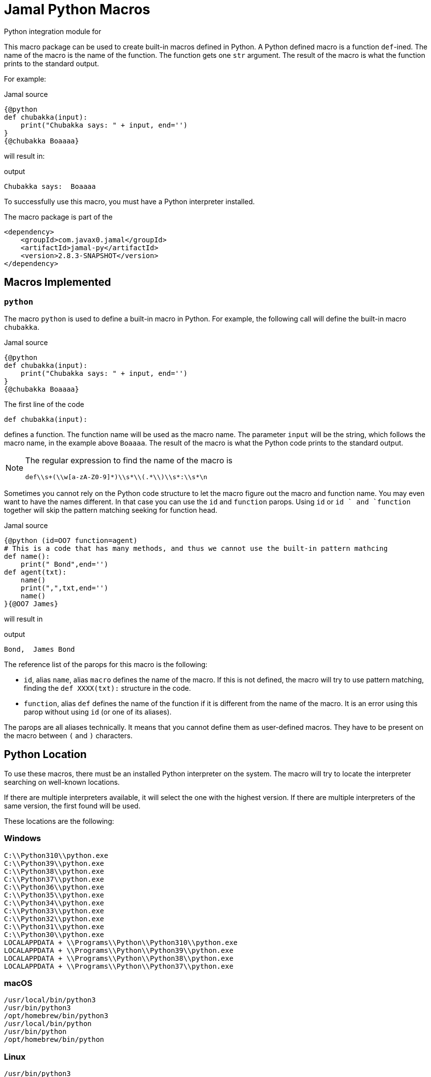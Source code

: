 = Jamal Python Macros


Python integration module for

This macro package can be used to create built-in macros defined in Python.
A Python defined macro is a function ``def``-ined.
The name of the macro is the name of the function.
The function gets one ``str`` argument.
The result of the macro is what the function prints to the standard output.

For example:


.Jamal source
[source]
----
{@python
def chubakka(input):
    print("Chubakka says: " + input, end='')
}
{@chubakka Boaaaa}
----

will result in:

.output
[source]
----
Chubakka says:  Boaaaa
----


To successfully use this macro, you must have a Python interpreter installed.

The macro package is part of the

[source,xml]
----
<dependency>
    <groupId>com.javax0.jamal</groupId>
    <artifactId>jamal-py</artifactId>
    <version>2.8.3-SNAPSHOT</version>
</dependency>
----


== Macros Implemented



=== `python`

The macro `python` is used to define a built-in macro in Python.
For example, the following call will define the built-in macro ``chubakka``.

.Jamal source
[source]
----
{@python
def chubakka(input):
    print("Chubakka says: " + input, end='')
}
{@chubakka Boaaaa}
----

The first line of the code

    def chubakka(input):


defines a function.
The function name will be used as the macro name.
The parameter `input` will be the string, which follows the macro name, in the example above `Boaaaa`.
The result of the macro is what the Python code prints to the standard output.

[NOTE]
====
The regular expression to find the name of the macro is

  def\\s+(\\w[a-zA-Z0-9]*)\\s*\\(.*\\)\\s*:\\s*\n

====

Sometimes you cannot rely on the Python code structure to let the macro figure out the macro and function name.
You may even want to have the names different.
In that case you can use the `id` and `function` parops.
Using `id` or `id ` and `function` together will skip the pattern matching seeking for function head.

.Jamal source
[source]
----
{@python (id=OO7 function=agent)
# This is a code that has many methods, and thus we cannot use the built-in pattern mathcing
def name():
    print(" Bond",end='')
def agent(txt):
    name()
    print(",",txt,end='')
    name()
}{@OO7 James}
----

will result in

.output
[source]
----
Bond,  James Bond
----


The reference list of the parops for this macro is the following:

* `id`, alias `name`, alias `macro`
defines the name of the macro.
If this is not defined, the macro will try to use pattern matching, finding the `def XXXX(txt):` structure in the code.
* `function`, alias `def`
defines the name of the function if it is different from the name of the macro.
It is an error using this parop without using `id` (or one of its aliases).


The parops are all aliases technically.
It means that you cannot define them as user-defined macros.
They have to be present on the macro between `(` and `)` characters.


== Python Location

To use these macros, there must be an installed Python interpreter on the system.
The macro will try to locate the interpreter searching on well-known locations.

If there are multiple interpreters available, it will select the one with the highest version.
If there are multiple interpreters of the same version, the first found will be used.

These locations are the following:

=== Windows

                    C:\\Python310\\python.exe
                    C:\\Python39\\python.exe
                    C:\\Python38\\python.exe
                    C:\\Python37\\python.exe
                    C:\\Python36\\python.exe
                    C:\\Python35\\python.exe
                    C:\\Python34\\python.exe
                    C:\\Python33\\python.exe
                    C:\\Python32\\python.exe
                    C:\\Python31\\python.exe
                    C:\\Python30\\python.exe
                    LOCALAPPDATA + \\Programs\\Python\\Python310\\python.exe
                    LOCALAPPDATA + \\Programs\\Python\\Python39\\python.exe
                    LOCALAPPDATA + \\Programs\\Python\\Python38\\python.exe
                    LOCALAPPDATA + \\Programs\\Python\\Python37\\python.exe


=== macOS

                    /usr/local/bin/python3
                    /usr/bin/python3
                    /opt/homebrew/bin/python3
                    /usr/local/bin/python
                    /usr/bin/python
                    /opt/homebrew/bin/python



=== Linux

                    /usr/bin/python3
                    /usr/local/bin/python3
                    /bin/python3
                    /usr/bin/python
                    /usr/local/bin/python
                    /bin/python



=== Common

If the above operating system specific locations fail, then the code will try

=== Configuration

If the environment variable ``JAMAL_PYTHON_INTERPRETER`` is defined then the value of it will be used and the whole search for Python interpreter is skipped.
It is recommended to configure the interpreter this way because the search can use significant processing power starting the different interpreters as separate processes querying their version.